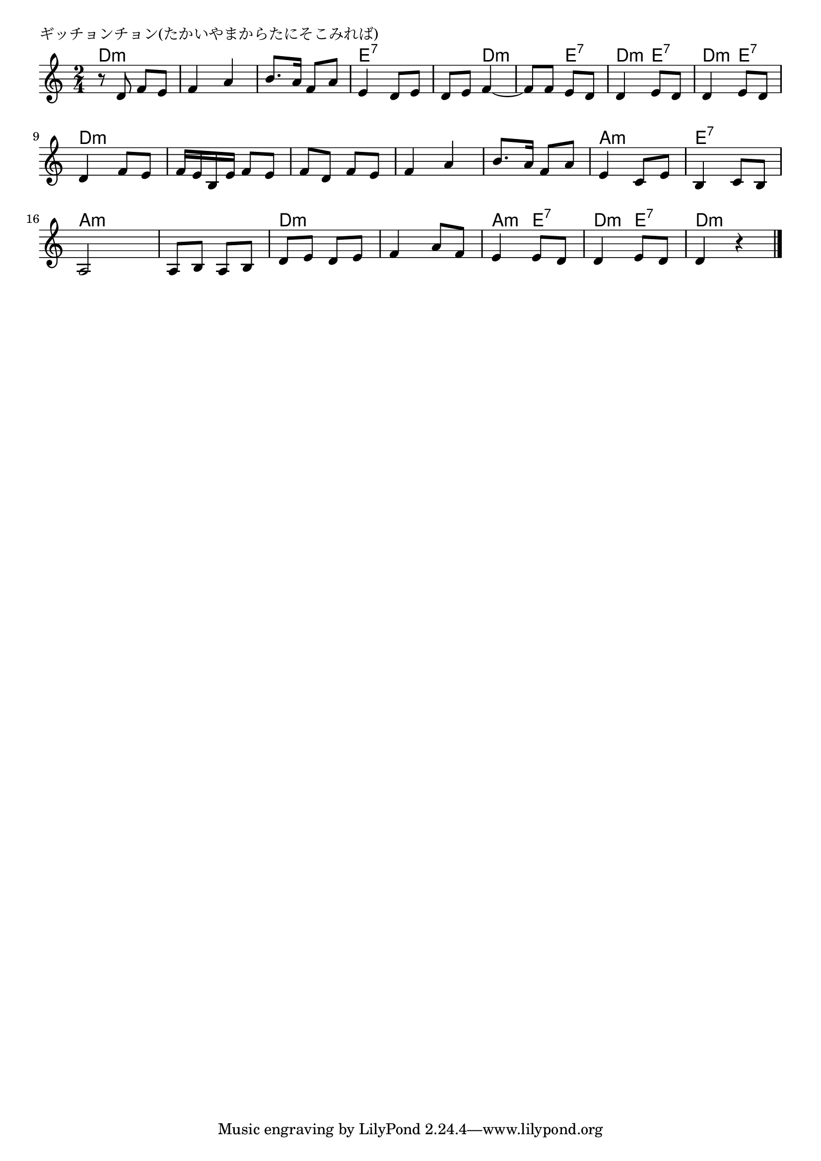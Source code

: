 \version "2.18.2"

% ギッチョンチョン(たかいやまからたにそこみれば)

\header {
piece = "ギッチョンチョン(たかいやまからたにそこみれば)"
}

melody =
\relative c' {
\key c \major
\time 2/4
\set Score.tempoHideNote = ##t
\tempo 4=80
\numericTimeSignature
%
r8 d f e |
f4 a |
b8. a16 f8 a |
e4 d8 e |

d e f4~ |
f8 f e d |
d4 e8 d |
d4 e8 d |

d4 f8 e |
f16 e b e f8 e |
f d f e |
f4 a |

b8. a16 f8 a |
e4 c8 e |
b4 c8 b |
a2 |

a8 b a b |
d e d e |
f4 a8 f |

e4 e8 d |
d4 e8 d |
d4 r |


\bar "|."
}
\score {
<<
\chords {
\set noChordSymbol = ""
\set chordChanges=##t
%%
d4:m d:m d:m d:m d:m d:m e:7 e:7
e:7 d:m d:m e:7 d:m e:7 d:m e:7
d:m d:m d:m d:m d:m d:m d:m d:m
d:m d:m a:m a:m e:7 e:7 a:m a:m
a:m a:m d:m d:m d:m d:m
a:m e:7 d:m e:7 d:m d:m




}
\new Staff {\melody}
>>
\layout {
line-width = #190
indent = 0\mm
}
\midi {}
}
